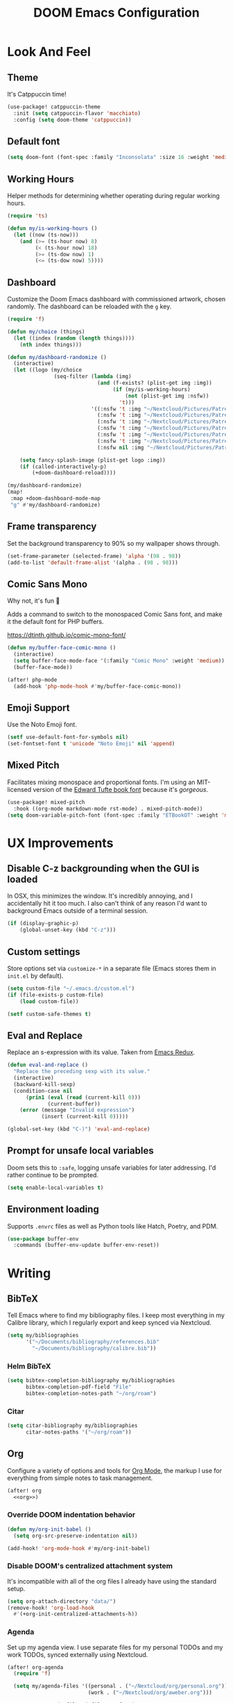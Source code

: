 #+TITLE: DOOM Emacs Configuration
#+STARTUP: indent overview
#+PROPERTY: header-args :tangle config.el

* Look And Feel
** Theme
It's Catppuccin time!
#+begin_src emacs-lisp
  (use-package! catppuccin-theme
    :init (setq catppuccin-flavor 'macchiato)
    :config (setq doom-theme 'catppuccin))
#+end_src
** Default font
#+begin_src emacs-lisp
  (setq doom-font (font-spec :family "Inconsolata" :size 16 :weight 'medium))
#+end_src
** Working Hours
Helper methods for determining whether operating during regular working hours.
#+begin_src emacs-lisp
  (require 'ts)

  (defun my/is-working-hours ()
    (let ((now (ts-now)))
      (and (>= (ts-hour now) 8)
           (< (ts-hour now) 18)
           (>= (ts-dow now) 1)
           (<= (ts-dow now) 5))))
#+end_src
** Dashboard
Customize the Doom Emacs dashboard with commissioned artwork, chosen randomly.
The dashboard can be reloaded with the =g= key.

#+begin_src emacs-lisp
  (require 'f)

  (defun my/choice (things)
    (let ((index (random (length things))))
      (nth index things)))

  (defun my/dashboard-randomize ()
    (interactive)
    (let ((logo (my/choice
                 (seq-filter (lambda (img)
                               (and (f-exists? (plist-get img :img))
                                    (if (my/is-working-hours)
                                        (not (plist-get img :nsfw))
                                      't)))
                             '((:nsfw 't :img "~/Nextcloud/Pictures/Patreon/Jon Bliss/phoenix-and-catgirl-500.png")
                               (:nsfw 't :img "~/Nextcloud/Pictures/Patreon/Jon Bliss/Bassist-final-transparent-500.png")
                               (:nsfw 't :img "~/Nextcloud/Pictures/Patreon/Jon Bliss/catgirl-final-transparent-500.png")
                               (:nsfw 't :img "~/Nextcloud/Pictures/Patreon/Jon Bliss/lapiz-final-transparent-500.png")
                               (:nsfw 't :img "~/Nextcloud/Pictures/Patreon/Jon Bliss/Poledancer-final-transparent-500.png")
                               (:nsfw 't :img "~/Nextcloud/Pictures/Patreon/Jon Bliss/Hacker-final-transparent-500.png")
                               (:nsfw nil :img "~/Nextcloud/Pictures/Patreon/Bee/IMG_3666_transparent_500.png"))))))

      (setq fancy-splash-image (plist-get logo :img))
      (if (called-interactively-p)
          (+doom-dashboard-reload))))

  (my/dashboard-randomize)
  (map!
   :map +doom-dashboard-mode-map
   "g" #'my/dashboard-randomize)
#+end_src
** Frame transparency
Set the background transparency to 90% so my wallpaper shows through.

#+begin_src emacs-lisp
  (set-frame-parameter (selected-frame) 'alpha '(98 . 98))
  (add-to-list 'default-frame-alist '(alpha . (98 . 98)))
#+end_src
** Comic Sans Mono
Why not, it's fun 🤣

Adds a command to switch to the monospaced Comic Sans font, and make it the
default font for PHP buffers.

https://dtinth.github.io/comic-mono-font/

#+begin_src emacs-lisp
  (defun my/buffer-face-comic-mono ()
    (interactive)
    (setq buffer-face-mode-face '(:family "Comic Mono" :weight 'medium))
    (buffer-face-mode))

  (after! php-mode
    (add-hook 'php-mode-hook #'my/buffer-face-comic-mono))
#+end_src
** Emoji Support
Use the Noto Emoji font.
#+begin_src emacs-lisp
  (setf use-default-font-for-symbols nil)
  (set-fontset-font t 'unicode "Noto Emoji" nil 'append)
#+end_src
** Mixed Pitch
Facilitates mixing monospace and proportional fonts. I'm using an MIT-licensed
version of the [[https://github.com/edwardtufte/et-book][Edward Tufte book font]] because it's /gorgeous/.
#+begin_src emacs-lisp
  (use-package! mixed-pitch
    :hook ((org-mode markdown-mode rst-mode) . mixed-pitch-mode))
  (setq doom-variable-pitch-font (font-spec :family "ETBookOT" :weight 'medium))
#+end_src
* UX Improvements
** Disable C-z backgrounding when the GUI is loaded

In OSX, this minimizes the window. It's incredibly annoying, and I accidentally
hit it too much. I also can't think of any reason I'd want to background Emacs
outside of a terminal session.

#+begin_src emacs-lisp
  (if (display-graphic-p)
      (global-unset-key (kbd "C-z")))
#+end_src
** Custom settings
Store options set via =customize-*= in a separate file (Emacs stores
them in =init.el= by default).

#+BEGIN_SRC emacs-lisp
  (setq custom-file "~/.emacs.d/custom.el")
  (if (file-exists-p custom-file)
      (load custom-file))

  (setf custom-safe-themes t)
#+END_SRC
** Eval and Replace
Replace an s-expression with its value. Taken from [[http://emacsredux.com/blog/2013/06/21/eval-and-replace/][Emacs Redux]].

#+begin_src emacs-lisp
  (defun eval-and-replace ()
    "Replace the preceding sexp with its value."
    (interactive)
    (backward-kill-sexp)
    (condition-case nil
        (prin1 (eval (read (current-kill 0)))
               (current-buffer))
      (error (message "Invalid expression")
             (insert (current-kill 0)))))

  (global-set-key (kbd "C-)") 'eval-and-replace)
#+end_src
** Prompt for unsafe local variables
Doom sets this to =:safe=, logging unsafe variables for later addressing. I'd
rather continue to be prompted.

#+begin_src emacs-lisp
  (setq enable-local-variables t)
#+end_src
** Environment loading
Supports ~.envrc~ files as well as Python tools like Hatch, Poetry, and PDM.

#+begin_src emacs-lisp
  (use-package buffer-env
    :commands (buffer-env-update buffer-env-reset))
#+end_src
* Writing

** BibTeX
Tell Emacs where to find my bibliography files. I keep most everything in my
Calibre library, which I regularly export and keep synced via Nextcloud.

#+begin_src emacs-lisp
  (setq my/bibliographies
        '("~/Documents/bibliography/references.bib"
          "~/Documents/bibliography/calibre.bib"))
#+end_src
*** Helm BibTeX
#+begin_src emacs-lisp
  (setq bibtex-completion-bibliography my/bibliographies
        bibtex-completion-pdf-field "File"
        bibtex-completion-notes-path "~/org/roam")
#+end_src
*** Citar
#+begin_src emacs-lisp
  (setq citar-bibliography my/bibliographies
        citar-notes-paths '("~/org/roam"))
#+end_src
** Org
:PROPERTIES:
:header-args: :tangle no :noweb-ref org
:END:

Configure a variety of options and tools for [[https://orgmode.org][Org Mode]], the markup I use for
everything from simple notes to task management.

#+begin_src emacs-lisp :noweb yes :tangle "config.el" :noweb-ref org-all
  (after! org
    <<org>>)
#+end_src

*** Override DOOM indentation behavior
#+begin_src emacs-lisp
  (defun my/org-init-babel ()
    (setq org-src-preserve-indentation nil))

  (add-hook! 'org-mode-hook #'my/org-init-babel)
#+end_src
*** Disable DOOM's centralized attachment system
It's incompatible with all of the org files I already have using the standard
setup.
#+begin_src emacs-lisp
  (setq org-attach-directory "data/")
  (remove-hook! 'org-load-hook
    #'(+org-init-centralized-attachments-h))
#+end_src
*** Agenda
Set up my agenda view. I use separate files for my personal TODOs and my work
TODOs, synced externally using Nextcloud.

#+begin_src emacs-lisp
  (after! org-agenda
    (require 'f)

    (setq my/agenda-files '((personal . ("~/Nextcloud/org/personal.org"))
                            (work . ("~/Nextcloud/org/aweber.org")))

          org-agenda-files (-filter #'f-exists?
                                    (-concat
                                     (if (string-equal (system-name) "s1326.ofc.lair")
                                         (cdr (assoc 'work my/agenda-files))
                                       (cdr (assoc 'personal my/agenda-files))))))

    (setq org-stuck-projects
          '("+LEVEL=1/-DONE" ("TODO" "NEXT" "NEXTACTION") nil ""))

    ;; https://www.tompurl.com/2015-12-29-emacs-eisenhower-matrix.html
    (setq org-tag-alist '(("important" . ?i)
                          ("urgent" . ?u)))

    (setq org-agenda-custom-commands
          '(("n" "Agenda and all TODOs"
             ((agenda "" ((org-agenda-span 'week)))
              (tags-todo "DEADLINE<=\"<+7d>\""
                         ((org-agenda-overriding-header "Due soon")))
              (todo ""
                    ((org-agenda-overriding-header "Unscheduled")
                     (org-agenda-skip-function '(org-agenda-skip-entry-if 'scheduled 'deadline)))))

             ((org-agenda-start-with-log-mode t)
              (org-agenda-start-day nil)
              (org-agenda-span 'day)
              (org-agenda-log-mode-items '(clock state closed)))
             ("~/Public/org/agenda.html"
              "~/Public/org/agenda.ics"))
            ("l" "Log"
             agenda ""
             ((org-agenda-span 'fortnight)
              (org-agenda-start-day "-1w")
              (org-agenda-start-with-log-mode t)
              (org-agenda-log-mode-items '(clock state closed))
              (org-agenda-include-deadlines nil)
              (org-agenda-skip-scheduled-delay-if-deadline t))
             ("~/Public/org/agenda-log.html"))
            ("e" "Eisenhower Matrix"
             ((tags-todo "+important+urgent"
                         ((org-agenda-overriding-header "Do")))
              (tags-todo "+important-urgent"
                         ((org-agenda-overriding-header "Decide")))
              (tags-todo "-important+urgent"
                         ((org-agenda-overriding-header "Delegate")))
              (tags-todo "-important-urgent"
                         ((org-agenda-overriding-header "Delete"))))
             ((org-agenda-start-with-log-mode t)
              (org-agenda-span 'day)
              (org-agenda-log-mode-items '(clock state closed))))))

    (defun my/org-agenda-timeline ()
      (interactive)
      (let ((org-agenda-files (list (buffer-file-name))))
        (org-agenda)))

    (setq org-agenda-start-on-weekday nil)
    (setq org-agenda-span 'fortnight)
    (setq org-agenda-todo-ignore-scheduled 'future)
    (setq org-agenda-tags-todo-honor-ignore-options t)
    (setq org-agenda-skip-deadline-prewarning-if-scheduled t)
    (add-hook 'org-agenda-finalize-hook (lambda () (hl-line-mode)))

    (setq
     org-icalendar-use-scheduled '(todo-start event-if-todo)
     org-icalendar-combined-agenda-file (expand-file-name "~/Documents/org.ics")))
#+end_src
*** LaTeX Export
**** Shell escaping
Add =-shell-escape= to the latex compilation. Needed for the svg package.
#+begin_src emacs-lisp
  (setq org-latex-pdf-process
        '("%latex -shell-escape -interaction nonstopmode -output-directory %o %f"
          "%latex -shell-escape -interaction nonstopmode -output-directory %o %f"
          "%latex -shell-escape -interaction nonstopmode -output-directory %o %f"))
#+end_src
**** Document Classes
Tell Emacs about all of the LaTeX classes I use to export documents.

#+BEGIN_SRC emacs-lisp
  (use-package! ox-latex
    :config
    (seq-map (apply-partially #'add-to-list 'org-latex-classes)
           '(("koma-letter"
              "\\documentclass{scrlttr2}"
              ("\\section{%s}" . "\\section*{%s}")
              ("\\subsection{%s}" . "\\subsection*{%s}")
              ("\\subsubsection{%s}" . "\\subsubsection*{%s}")
              ("\\paragraph{%s}" . "\\paragraph*{%s}")
              ("\\subparagraph{%s}" . "\\subparagraph*{%s}"))
             ("koma-article"
              "\\documentclass{scrartcl}"
              ("\\section{%s}" . "\\section*{%s}")
              ("\\subsection{%s}" . "\\subsection*{%s}")
              ("\\subsubsection{%s}" . "\\subsubsection*{%s}")
              ("\\paragraph{%s}" . "\\paragraph*{%s}")
              ("\\subparagraph{%s}" . "\\subparagraph*{%s}"))
             ("koma-book"
              "\\documentclass{scrbook}"
              ("\\section{%s}" . "\\section*{%s}")
              ("\\subsection{%s}" . "\\subsection*{%s}")
              ("\\subsubsection{%s}" . "\\subsubsection*{%s}")
              ("\\paragraph{%s}" . "\\paragraph*{%s}")
              ("\\subparagraph{%s}" . "\\subparagraph*{%s}"))
             ("koma-book-chapters"
              "\\documentclass{scrbook}"
              ("\\chapter{%s}" . "\\chapter*{%s}")
              ("\\section{%s}" . "\\section*{%s}")
              ("\\subsection{%s}" . "\\subsection*{%s}")
              ("\\subsubsection{%s}" . "\\subsubsection*{%s}")
              ("\\paragraph{%s}" . "\\paragraph*{%s}")
              ("\\subparagraph{%s}" . "\\subparagraph*{%s}"))
             ("koma-report"
              "\\documentclass{scrreprt}"
              ("\\chapter{%s}" . "\\chapter*{%s}")
              ("\\section{%s}" . "\\section*{%s}")
              ("\\subsection{%s}" . "\\subsection*{%s}")
              ("\\subsubsection{%s}" . "\\subsubsection*{%s}")
              ("\\paragraph{%s}" . "\\paragraph*{%s}")
              ("\\subparagraph{%s}" . "\\subparagraph*{%s}"))
             ("memoir"
              "\\documentclass{memoir}"
              ("\\section{%s}" . "\\section*{%s}")
              ("\\subsection{%s}" . "\\subsection*{%s}")
              ("\\subsubsection{%s}" . "\\subsubsection*{%s}")
              ("\\paragraph{%s}" . "\\paragraph*{%s}")
              ("\\subparagraph{%s}" . "\\subparagraph*{%s}"))
             ("hitec"
              "\\documentclass{hitec}"
              ("\\section{%s}" . "\\section*{%s}")
              ("\\subsection{%s}" . "\\subsection*{%s}")
              ("\\subsubsection{%s}" . "\\subsubsection*{%s}")
              ("\\paragraph{%s}" . "\\paragraph*{%s}")
              ("\\subparagraph{%s}" . "\\subparagraph*{%s}"))
             ("paper"
              "\\documentclass{paper}"
              ("\\section{%s}" . "\\section*{%s}")
              ("\\subsection{%s}" . "\\subsection*{%s}")
              ("\\subsubsection{%s}" . "\\subsubsection*{%s}")
              ("\\paragraph{%s}" . "\\paragraph*{%s}")
              ("\\subparagraph{%s}" . "\\subparagraph*{%s}"))
             ("letter"
              "\\documentclass{letter}"
              ("\\section{%s}" . "\\section*{%s}")
              ("\\subsection{%s}" . "\\subsection*{%s}")
              ("\\subsubsection{%s}" . "\\subsubsection*{%s}")
              ("\\paragraph{%s}" . "\\paragraph*{%s}")
              ("\\subparagraph{%s}" . "\\subparagraph*{%s}"))
             ("tufte-handout"
              "\\documentclass{tufte-handout}"
              ("\\section{%s}" . "\\section*{%s}")
              ("\\subsection{%s}" . "\\subsection*{%s}")
              ("\\subsubsection{%s}" . "\\subsubsection*{%s}")
              ("\\paragraph{%s}" . "\\paragraph*{%s}")
              ("\\subparagraph{%s}" . "\\subparagraph*{%s}"))
             ("tufte-book"
              "\\documentclass{tufte-book}"
              ("\\section{%s}" . "\\section*{%s}")
              ("\\subsection{%s}" . "\\subsection*{%s}")
              ("\\subsubsection{%s}" . "\\subsubsection*{%s}")
              ("\\paragraph{%s}" . "\\paragraph*{%s}")
              ("\\subparagraph{%s}" . "\\subparagraph*{%s}"))
             ("tufte-book-chapters"
              "\\documentclass{tufte-book}"
              ("\\chapter{%s}" . "\\chapter*{%s}")
              ("\\section{%s}" . "\\section*{%s}")
              ("\\subsection{%s}" . "\\subsection*{%s}")
              ("\\subsubsection{%s}" . "\\subsubsection*{%s}")
              ("\\paragraph{%s}" . "\\paragraph*{%s}")
              ("\\subparagraph{%s}" . "\\subparagraph*{%s}"))
             ("labbook"
              "\\documentclass{labbook}"
              ("\\chapter{%s}" . "\\chapter*{%s}")
              ("\\section{%s}" . "\\section*{%s}")
              ("\\subsection{%s}" . "\\labday{%s}")
              ("\\subsubsection{%s}" . "\\experiment{%s}")
              ("\\paragraph{%s}" . "\\paragraph*{%s}")
              ("\\subparagraph{%s}" . "\\subparagraph*{%s}"))
             ("thermal-paper"
              "\\documentclass{paper}
  \\usepackage[paperwidth=52mm]{geometry}"
              ("\\section{%s}" . "\\section*{%s}")
              ("\\subsection{%s}" . "\\subsection*{%s}")
              ("\\subsubsection{%s}" . "\\subsubsection*{%s}")
              ("\\paragraph{%s}" . "\\paragraph*{%s}")
              ("\\subparagraph{%s}" . "\\subparagraph*{%s}")))))
#+END_SRC
**** DnD
This adds an additional LaTeX export option that outputs documents resembling a
Dungeons and Dragons manual.

#+begin_src emacs-lisp
  (use-package! ox-dnd
    :after ox)
#+end_src
*** Capture templates
Set up my capture templates for making new notes and journal entries.

#+begin_src emacs-lisp
  (setq org-capture-templates
        `(
          ;; Personal
          ("j" "Journal Entry" plain
           (file+datetree "~/org/journal.org")
           "%U\n\n%?" :empty-lines-before 1)
          ("t" "TODO" entry
           (file+headline "~/Nextcloud/org/personal.org" "Unsorted")
           "* TODO %^{Description}\n%?")
          ("n" "Note" entry
           (file+headline "~/Nextcloud/org/personal.org" "Notes")
           "* %^{Description}\n%U\n\n%?")
          ("c" "Cookbook Recipe" entry
           (file "~/org/cookbook/index.org")
           "%(org-chef-get-recipe-from-url)"
           :empty-lines 1)
          ;; Org-Protocol
          ("b" "Bookmark" entry
           (file+headline "~/org/bookmarks.org" "Unsorted")
           "* %^{Title}\n\n Source: %u, %c\n\n %i")
          ("p" "Webpage" entry
           (file "~/org/articles.org")
           "* %a\n\n%U %?\n\n%:initial")

          ;; Email
          ;; https://martinralbrecht.wordpress.com/2016/05/30/handling-email-with-emacs/
          ("r" "respond to email (mu4e)"
           entry (file+headline "~/org/todo.org" "Email")
           "* REPLY to [[mailto:%:fromaddress][%:fromname]] on %a\nDEADLINE: %(org-insert-time-stamp (org-read-date nil t \"+1d\"))\n%U\n\n"
           :immediate-finish t
           :prepend t)

          ;; Work
          ("w" "Work")
          ("wt" "Work TODO" entry
           (file+headline "~/Nextcloud/org/aweber.org" "Unsorted")
           "* TODO %^{Description}\n%?")
          ("wl" "Log Work Task" entry
           (file+datetree "~/org-aweber/worklog.org")
           "* %^{Description}  %^g\nAdded: %U\n\n%?"
           :clock-in t
           :clock-keep t)
          ("wL" "Log Work Task (no clock)" entry
           (file+datetree "~/org-aweber/worklog.org")
           "* %^{Description}  %^g\nAdded: %U\n\n%?")
          ("wj" "Log work on JIRA issue" entry
           (file+datetree "~/org-aweber/worklog.org")
           ,(concat
             "* %?\n"
             ":PROPERTIES:\n"
             ":JIRA_ID: %^{JIRA_ID}\n"
             ":END:\n"
             "Added: %U\n\n"
             "[[jira:%\\1][%\\1]]")
           :clock-in t
           :clock-keep t)
          ("wr" "respond to email (mu4e)"
           entry (file+headline "~/Nextcloud/org/aweber.org" "Unsorted")
           "* REPLY to [[mailto:%:fromaddress][%:fromname]] on %a\nDEADLINE: %(org-insert-time-stamp (org-read-date nil t \"+1d\"))\n%U\n\n"
           :immediate-finish t
           :prepend t)))
#+end_src
*** Custom ID generation
Because I'm all kinds of crazy, I like the custom IDs of my work log entries to
be based on their headings.

#+begin_src emacs-lisp
  (use-package! org-id
    :after org
    :config

    ;; https://writequit.org/articles/emacs-org-mode-generate-ids.html#automating-id-creation
    (defun eos/org-custom-id-get (&optional pom create prefix)
      "Get the CUSTOM_ID property of the entry at point-or-marker POM.
     If POM is nil, refer to the entry at point. If the entry does
     not have an CUSTOM_ID, the function returns nil. However, when
     CREATE is non nil, create a CUSTOM_ID if none is present
     already. PREFIX will be passed through to `org-id-new'. In any
     case, the CUSTOM_ID of the entry is returned."
      (interactive)
      (org-with-point-at pom
        (let ((id (org-entry-get nil "CUSTOM_ID")))
          (cond
           ((and id (stringp id) (string-match "\\S-" id))
            id)
           (create
            (setq id (org-id-new (concat prefix "h")))
            (org-entry-put pom "CUSTOM_ID" id)
            (org-id-add-location id (buffer-file-name (buffer-base-buffer)))
            id)))))

    (defun eos/org-add-ids-to-headlines-in-file ()
      "Add CUSTOM_ID properties to all headlines in the current
     file which do not already have one. Only adds ids if the
     `auto-id' option is set to `t' in the file somewhere. ie,
     ,#+OPTIONS: auto-id:t"
      (interactive)
      (save-excursion
        (widen)
        (goto-char (point-min))
        (when (re-search-forward "^#\\+OPTIONS:.*auto-id:t" (point-max) t)
          (org-map-entries (lambda () (eos/org-id-get (point) 'create)))))
      (save-excursion
        (widen)
        (goto-char (point-min))
        (when (re-search-forward "^#\\+OPTIONS:.*auto-id:worklog" (point-max) t)
          (let ((my/org-worklog-id-depth 2))
            (org-map-entries (lambda () (my/org-worklog-id-get (point) 'create))))))
      (save-excursion
        (widen)
        (goto-char (point-min))
        (when (re-search-forward "^#\\+OPTIONS:.*auto-id:readable" (point-max) t)
          (let ((my/org-worklog-id-depth 0))
            (org-map-entries (lambda () (my/org-worklog-id-get (point) 'create)))))))

    ;; automatically add ids to saved org-mode headlines
    (add-hook 'org-mode-hook
              (lambda ()
                (add-hook 'before-save-hook
                          (lambda ()
                            (when (and (eq major-mode 'org-mode)
                                       (eq buffer-read-only nil))
                              (eos/org-add-ids-to-headlines-in-file))))))

    (defun my/org-remove-all-ids ()
      (interactive)
      (save-excursion
        (widen)
        (goto-char (point-min))
        (org-map-entries (lambda () (org-entry-delete (point) "CUSTOM_ID")))))

    (defvar my/org-worklog-id-depth 2)
    (defun my/org-worklog-id-new (&optional prefix)
      (let ((path (or (-drop my/org-worklog-id-depth (org-get-outline-path t))
                      (last (org-get-outline-path t)))))
        (mapconcat
         (lambda (s)
           (->> s
                (s-downcase)
                (s-replace-regexp "[^[:alnum:]]+" "-")))
         path
         "-")))

    (defun my/org-worklog-id-get (&optional pom create prefix)
      (interactive)
      (org-with-point-at pom
        (let ((id (org-entry-get nil "CUSTOM_ID")))
          (cond
           ((and id (stringp id) (string-match "\\S-" id))
            id)
           (create
            (setq id (my/org-worklog-id-new prefix))
            (org-entry-put pom "CUSTOM_ID" id)
            id))))))

#+end_src
*** Publish projects
Tell Emacs how to build the document collections I export to HTML.

#+begin_src emacs-lisp
  (require 'org-attach)

  (setq org-html-mathjax-options
        '((path "https://cdnjs.cloudflare.com/ajax/libs/mathjax/2.7.2/MathJax.js?config=TeX-AMS-MML_HTMLorMML")))

  (setq org-re-reveal-root "https://cdn.jsdelivr.net/reveal.js/3.0.0/")

  (defun my/org-work-publish-to-html (plist filename pub-dir)
    (message "Publishing %s" filename)
    (cond ((string-match-p "slides.org$" filename)
           (org-re-reveal-publish-to-reveal plist filename pub-dir))
          (t (let ((org-html-head
                    (concat
                        ;; Tufte
                        ;; "<link rel=\"stylesheet\" href=\"" my/org-base-url "styles/tufte-css/tufte.css\"/>"
                        ;; "<link rel=\"stylesheet\" href=\"" my/org-base-url "styles/tufte-css/latex.css\"/>"

                        ;; Org-Spec
                        ;; "<link href=\"https://fonts.googleapis.com/css?family=Roboto+Slab:400,700|Inconsolata:400,700\" rel=\"stylesheet\" type=\"text/css\" />"
                        ;; "<link rel=\"stylesheet\" href=\"" my/org-base-url "styles/org-spec/style.css\"/>"

                        ;; "<link rel=\"stylesheet\" type=\"text/css\" href=\"" my/org-base-url "css/info.css\" />"

                        ;; ReadTheOrg
                        "<link rel=\"stylesheet\" type=\"text/css\" href=\"" my/org-base-url "styles/readtheorg/css/htmlize.css\"/>"
                        "<link rel=\"stylesheet\" type=\"text/css\" href=\"" my/org-base-url "styles/readtheorg/css/readtheorg.css\"/>"
                        "<link rel=\"stylesheet\" type=\"text/css\" href=\"" my/org-base-url "css/info.css\" />"
                        "<script src=\"https://ajax.googleapis.com/ajax/libs/jquery/2.1.3/jquery.min.js\"></script>"
                        "<script src=\"https://maxcdn.bootstrapcdn.com/bootstrap/3.3.4/js/bootstrap.min.js\"></script>"
                        "<script type=\"text/javascript\" src=\"" my/org-base-url "styles/lib/js/jquery.stickytableheaders.min.js\"></script>"
                        "<script type=\"text/javascript\" src=\"" my/org-base-url "styles/readtheorg/js/readtheorg.js\"></script>"

                        ;; Bigblow
                        ;; "<link rel=\"stylesheet\" type=\"text/css\" href=\"" my/org-base-url "styles/bigblow/css/htmlize.css\"/>"
                        ;; "<link rel=\"stylesheet\" type=\"text/css\" href=\"" my/org-base-url "styles/bigblow/css/bigblow.css\"/>"
                        ;; "<link rel=\"stylesheet\" type=\"text/css\" href=\"" my/org-base-url "styles/bigblow/css/hideshow.css\"/>"
                        ;; "<script type=\"text/javascript\" src=\"" my/org-base-url "styles/bigblow/js/jquery-1.11.0.min.js\"></script>"
                        ;; "<script type=\"text/javascript\" src=\"" my/org-base-url "styles/bigblow/js/jquery-ui-1.10.2.min.js\"></script>"
                        ;; "<script type=\"text/javascript\" src=\"" my/org-base-url "styles/bigblow/js/jquery.localscroll-min.js\"></script>"
                        ;; "<script type=\"text/javascript\" src=\"" my/org-base-url "styles/bigblow/js/jquery.scrollTo-1.4.3.1-min.js\"></script>"
                        ;; "<script type=\"text/javascript\" src=\"" my/org-base-url "styles/bigblow/js/jquery.zclip.min.js\"></script>"
                        ;; "<script type=\"text/javascript\" src=\"" my/org-base-url "styles/bigblow/js/bigblow.js\"></script>"
                        ;; "<script type=\"text/javascript\" src=\"" my/org-base-url "styles/bigblow/js/hideshow.js\"></script>"
                        ;; "<script type=\"text/javascript\" src=\"" my/org-base-url "styles/lib/js/jquery.stickytableheaders.min.js\"></script>"
                        )))
               (save-excursion
                 (save-restriction
                   (org-html-publish-to-html plist filename pub-dir)))))))

  ;; (setq my/org-base-url (concat "/~" (getenv "USER") "/org/"))
  (setq my/org-base-url "/")
  (setq my/org-base-url "https://correlr.gitlab.aweber.io/org/")

  (setq org-publish-project-alist
        `(
          ;; ("work-common"
          ;;  :base-directory "~/org/common"
          ;;  :publishing-directory "~/Public/org"
          ;;  :base-extension "css\\|gif\\|jpe?g\\|png\\|svg"
          ;;  :recursive t
          ;;  :publishing-function org-publish-attachment)
          ("work-themes"
           :base-directory "~/.emacs.local.d/org-html-themes/styles"
           :publishing-directory "~/Public/org/styles"
           :base-extension "js\\|css\\|gif\\|jpe?g\\|png\\|svg\\|ogv"
           :recursive t
           :publishing-function org-publish-attachment)
          ("work-roam-html"
           :base-directory "~/roam/aweber"
           :base-extension "org"
           :publishing-directory "~/Public/roam-aweber"
           :recursive t
           :with-toc nil
           :section-numbers nil
           :auto-sitemap nil
           :sitemap-title "Correl Roush's Org Roam Notes"
           :publishing-function org-html-publish-to-html
           :html-head "<link rel=\"stylesheet\" href=\"https://gongzhitaao.org/orgcss/org.css\"/>")
          ("work-roam-assets"
           :base-directory "~/roam/aweber"
           :base-extension "css\\|gif\\|jpe?g\\|png\\|svg\\|pdf\\|ogv\\|py\\|html\\|js\\|json\\|ya?ml"
           :publishing-directory "~/Public/roam-aweber"
           :publishing-function org-publish-attachment
           :display-custom-times t
           :recursive t)
          ("work-roam" :components ("work-roam-html" "work-roam-assets" "work-themes"))

          ("cookbook-html"
           :base-directory "~/org/cookbook"
           :base-extension "org"
           :publishing-directory "~/Public/cookbook"
           :recursive t
           :with-toc nil
           :section-numbers nil
           :auto-sitemap nil
           :publishing-function org-html-publish-to-html
           :html-head "<link rel=\"stylesheet\" href=\"https://gongzhitaao.org/orgcss/org.css\"/>")

          ("cookbook-assets"
           :base-directory "~/org/cookbook"
           :base-extension "css\\|js\\|json\\|gif\\|jpe?g\\|png\\|svg\\|pdf"
           :publishing-directory "~/Public/cookbook"
           :publishing-function org-publish-attachment
           :recursive t)
          ("cookbook" :components ("cookbook-html" "cookbook-assets"))

          ("dotfiles-common"
           :base-directory "~/dotfiles"
           :publishing-directory "~/Public/dotfiles"
           :base-extension "css\\|gif\\|jpe?g\\|png\\|svg"
           :recursive t
           :publishing-function org-publish-attachment)
          ("dotfiles-html"
           :base-directory "~/dotfiles"
           :base-extension "org"
           :publishing-directory "~/Public/dotfiles"
           :publishing-function (org-html-publish-to-html
                                 org-babel-tangle-publish)
           :htmlized-source t
           :html-head "<link rel=\"stylesheet\" type=\"text/css\" href=\"http://thomasf.github.io/solarized-css/solarized-dark.min.css\" />"
           :html-head-extra "<link rel=\"stylesheet\" type=\"text/css\" href=\"/~croush/org/css/org.css\" />"
           :html-link-home "/~croush/dotfiles/"
           :html-doctype "html5"
           :html-html5-fancy t
           :with-sub-superscript nil
           :infojs-opt "path:http://thomasf.github.io/solarized-css/org-info.min.js view:showall"
           :auto-sitemap t
           :sitemap-filename "index.org"
           :sitemap-title "Correl Roush's Dotfiles"
           :sitemap-sort-folders last
           :recursive t)
          ("dotfiles-assets"
           :base-directory "~/dotfiles"
           :base-extension "css\\|gif\\|jpe?g\\|png\\|svg"
           :publishing-directory "~/Public/dotfiles"
           :publishing-function org-publish-attachment
           :recursive t)
          ("dotfiles" :components ("dotfiles-common" "dotfiles-html" "dotfiles-assets"))

          ("personal-themes"
           :base-directory "~/.emacs.local.d/org-html-themes/styles"
           :publishing-directory "~/Public/personal/styles"
           :base-extension "js\\|css\\|gif\\|jpe?g\\|png\\|svg"
           :recursive t
           :publishing-function org-publish-attachment)
          ("personal-html"
           :base-directory "~/org"
           :base-extension "org"
           :publishing-directory "~/Public/personal"
           :recursive t
           :with-toc t
           :auto-sitemap t
           :sitemap-title "Correl Roush's Org Files"
           :sitemap-filename "index.org"
           :publishing-function org-html-publish-to-tufte-html
           :html-head ,(concat
                        ;; Tufte
                        "<link rel=\"stylesheet\" href=\"" my/org-base-url "styles/tufte-css/tufte.css\"/>"
                        "<link rel=\"stylesheet\" href=\"" my/org-base-url "styles/tufte-css/latex.css\"/>"))
          ;; Org-Spec
          ;; "<link href=\"http://fonts.googleapis.com/css?family=Roboto+Slab:400,700|Inconsolata:400,700\" rel=\"stylesheet\" type=\"text/css\" />"
          ;; "<link href=\"http://demo.thi.ng/org-spec/css/style.css\" rel=\"stylesheet\" type=\"text/css\" />"

          ("personal-files"
           :base-directory "~/org"
           :base-extension "css\\|gif\\|jpe?g\\|png\\|svg"
           :publishing-directory "~/Public/personal"
           :recursive t
           :publishing-function org-publish-attachment)
          ("personal-assets"
           :base-directory "~/org"
           :base-extension "css\\|gif\\|jpe?g\\|png\\|svg\\|pdf"
           :publishing-directory "~/Public/personal"
           :publishing-function org-publish-attachment
           :recursive t)
          ("personal" :components ("personal-themes" "personal-html" "personal-files" "personal-assets"))

          ("journal"
           :base-directory "~/org"
           :exclude ".*"
           :include ("journal.org")
           :publishing-directory "~/journal"
           :publishing-function (org-html-publish-to-html
                                 org-latex-export-to-pdf))

          ("roam-html"
           :base-directory "~/roam/personal"
           :base-extension "org"
           :publishing-directory "~/Public/roam"
           :recursive t
           :with-toc nil
           :section-numbers nil
           :auto-sitemap nil
           :publishing-function org-html-publish-to-html
           :html-head "<link rel=\"stylesheet\" href=\"https://gongzhitaao.org/orgcss/org.css\"/>")

          ("roam-assets"
           :base-directory "~/roam/personal"
           :base-extension "css\\|js\\|json\\|gif\\|jpe?g\\|png\\|svg\\|pdf"
           :publishing-directory "~/Public/roam"
           :publishing-function org-publish-attachment
           :recursive t)
          ("roam" :components ("roam-html" "roam-assets"))

          ("sicp-html"
           :base-directory "~/code/sicp"
           :base-extension "org"
           :publishing-directory "~/Public/sicp"
           :publishing-function (org-html-publish-to-html
                                 org-org-publish-to-org
                                 org-babel-tangle-publish)
           :htmlized-source t
           :html-head "<link rel=\"stylesheet\" type=\"text/css\" href=\"http://thomasf.github.io/solarized-css/solarized-light.min.css\" />"
           :html-link-home "/"
           :html-doctype "html5"
           :html-html5-fancy t
           :with-sub-superscript nil
           :auto-sitemap t
           :sitemap-filename "index.org"
           :sitemap-title "SICP Exercises and Notes"
           :sitemap-sort-folders last
           :recursive t)
          ("sicp-assets"
           :base-directory "~/code/sicp"
           :base-extension "css\\|gif\\|jpe?g\\|png\\|svg\\|scheme\\|pl"
           :publishing-directory "~/Public/sicp"
           :publishing-function org-publish-attachment
           :recursive t)
          ("sicp" :components ("sicp-html" "sicp-assets"))))



  ;; Don't prompt for babel evaluation, ever.
  (setq org-confirm-babel-evaluate nil)

  (require 'ox-confluence)
  (defun my/org-publish ()
    (interactive)
    (org-publish "work")
    (let ((org-link-abbrev-alist (seq-concatenate 'list org-link-abbrev-alist
                                                  '(("jira" . "https://jira.aweber.io/browse/")
                                                    ("gitlab" . "https://gitlab.aweber.io/")))))
      (org-store-agenda-views))
    (shell-command "org-publish"))

  (bind-key "C-c o p" #'my/org-publish)
#+end_src
*** Enhanced Confluence export
Adds [[https://github.com/correl/ox-confluence-en][my own package]] that extends the built-in Confluence wiki markup exporter
with better formatting and macro support.

#+begin_src emacs-lisp
  (use-package! ox-confluence-en
    :after ox
    :commands ox-confluence-en-export-as-confluence)
#+end_src
*** Reload images on source execution
Force images to redisplay after executing a source code block, so I can
immediately see the result of regenerating graphs and diagrams.

#+begin_src emacs-lisp
  (defun my/redisplay-org-images ()
    (when org-inline-image-overlays
      (org-redisplay-inline-images)))

  (add-hook 'org-babel-after-execute-hook
            'my/redisplay-org-images)
#+end_src
*** Sticky headers
Keeps the current heading visible at the top of the Emacs window.

#+begin_src emacs-lisp
  (use-package! org-sticky-header
    :hook (org-mode . org-sticky-header-mode)
    :config (setq org-sticky-header-full-path 'full))
#+end_src
*** Library of Babel

Load shared code snippets to be used in org documents.

#+begin_src emacs-lisp
  (let ((org-dirs '("~/org" "~/org-aweber")))
    (seq-map #'org-babel-lob-ingest
             (seq-filter #'f-exists?
                         (seq-map (lambda (path) (f-join path "library-of-babel.org"))
                                  org-dirs))))
#+end_src
*** Nicer looking timestamps
#+begin_src emacs-lisp
  (setq org-time-stamp-custom-formats '("<%A, %B %d %Y>" . "<%A, %B %d %Y %H:%M>"))

  (defun org-export-filter-timestamp-remove-brackets (timestamp backend info)
    "removes relevant brackets from a timestamp"
    (cond
     ((org-export-derived-backend-p backend 'latex)
      (replace-regexp-in-string "[<>]\\|[][]" "" timestamp))
     ((org-export-derived-backend-p backend 'ascii)
      (replace-regexp-in-string "[<>]\\|[][]" "" timestamp))
     ((org-export-derived-backend-p backend 'html)
      (replace-regexp-in-string "&[lg]t;\\|[][]" "" timestamp))))

  (after! ox
    (add-to-list
     'org-export-filter-timestamp-functions
     'org-export-filter-timestamp-remove-brackets))
#+end_src
*** Tufte HTML
Gorgeous HTML exports.

#+begin_src emacs-lisp
  ;; (use-package! ox-tufte
  ;;   :after ox)
#+end_src
*** Journal
#+begin_src emacs-lisp
  (use-package org-journal
    :if (f-dir? "~/org-aweber")
    :custom
    (org-journal-date-prefix "#+title: ")
    (org-journal-file-format "%Y-%m-%d.org")
    (org-journal-dir "~/org-aweber")
    (org-journal-date-format "%A, %d %B %Y"))
#+end_src
*** Cookbook
#+begin_src emacs-lisp
  (use-package! org-chef
    :commands (org-chef-get-recipe-from-url))
#+end_src
*** Ref
Tools for linking and taking notes on books and papers.

#+begin_src emacs-lisp
  (use-package! org-ref
    :config
    (setq reftex-default-bibliography my/bibliographies)
    ;; see org-ref for use of these variables
    (setq org-ref-bibliography-notes "~/Documents/bibliography/notes.org"
          org-ref-default-bibliography my/bibliographies
          org-ref-pdf-directory "~/Documents/bibliography/bibtex-pdfs/"))
#+end_src
*** Roam
Powerful cross-linked note-taking.

https://orgroam.com

**** Capture templates
#+begin_src emacs-lisp
  (setq org-roam-capture-templates
        '(("d" "default" plain "%?" :target
           (file+head "%<%Y%m%d%H%M%S>-${slug}.org" "#+title: ${title}
  ")
           :unnarrowed t)))
#+end_src

**** Add backlinks to org-roam exports
#+begin_src emacs-lisp
  (use-package! org-roam-export-backlinks
    :commands org-roam-export-backlinks-preprocessor
    :init
    (add-to-list 'org-export-before-processing-hook
                 #'org-roam-export-backlinks-preprocessor))
#+end_src
**** Org Roam Bibtex
Make it easy to take notes on books and papers that I'm reading.

#+begin_src emacs-lisp
  (use-package! org-roam-bibtex
    :after org-roam
    :hook (org-roam . org-roam-bibtex-mode)
    :bind (:map org-mode-map
           (("C-c n r b" . orb-note-actions))))
#+end_src
**** Org Roam UI
Provides a fun way to browse through a collection of notes.

#+begin_src emacs-lisp
  (use-package! org-roam-ui
    :after org-roam
    :commands org-roam-ui-mode
    :config
    (setq org-roam-ui-sync-theme t
          org-roam-ui-follow t
          org-roam-ui-update-on-save t
          org-roam-ui-open-on-start t))
#+end_src
**** Use writeroom in org-roam buffers
Makes for a much nicer note-taking experience.

#+begin_src emacs-lisp
  (defun my/org-roam-writeroom ()
    ;; Use a buffer-local local variables hook to ensure the org-roam-directory is
    ;; set properly
    (add-hook 'hack-local-variables-hook
              (lambda ()
                (when (and org-roam-directory
                           (f-ancestor-of?
                            (expand-file-name org-roam-directory)
                            (or (buffer-file-name) default-directory)))
                  (writeroom-mode t)))
              nil t))

  (add-hook! 'org-mode-hook #'my/org-roam-writeroom)
#+end_src
**** Provide seamless switching between org-roam slipboxes
I keep multiple slipboxes under a common directory, some of which may or may not
be available on different machines (e.g. a work slipbox vs a personal one). This
gives me an interface for easily switching between them and resyncing their
databases. The databases are kept out of the slipbox directories themselves to
keep them tidy.

#+begin_src emacs-lisp
  (defvar my/org-roam-slipbox-directory (expand-file-name "~/roam"))

  (defun my/slipbox-directories ()
    (f-directories my/org-roam-slipbox-directory))

  (defun my/slipbox-names ()
    (-map #'f-filename (my/slipbox-directories)))

  (defun my/slipbox--directory (slipbox)
    (f-join my/org-roam-slipbox-directory slipbox))

  (defun my/slipbox--database (slipbox)
    (f-join my/org-roam-slipbox-directory (s-concat slipbox ".db")))

  (defmacro my/with-slipbox (slipbox &rest body)
    `(let ((org-roam-directory (my/slipbox--directory ,slipbox))
           (org-roam-db-location (my/slipbox--database ,slipbox)))
       ,@body))

  (defun my/org-roam-slipbox-node-find ()
    (interactive)
    (let ((slipbox (completing-read "Slipbox: " (my/slipbox-names))))
      (setq  org-roam-directory (my/slipbox--directory slipbox)
             org-roam-db-location (my/slipbox--database slipbox))
      (unless (f-exists? org-roam-db-location)
        (org-roam-db-sync))
      (org-roam-node-find)))

  (defun my/org-roam-slipbox-db-sync ()
    (interactive)
    (--each (my/slipbox-names)
      (my/with-slipbox it (org-roam-db-sync))))

  (defun my/slipbox-select (slipbox)
    (interactive
     (list (completing-read "Slipbox: " (my/slipbox-names))))
    (unless (member slipbox (my/slipbox-names))
      (error "Unknown slipbox %s" slipbox))
    (setq  org-roam-directory (my/slipbox--directory slipbox)
           org-roam-db-location (my/slipbox--database slipbox))
    (unless (f-exists? org-roam-db-location)
      (org-roam-db-sync))
    slipbox)

  (map! :leader
        (:prefix-map ("n" . "notes")
                     (:prefix ("r" . "roam")
                      :desc "Select slipbox" "c" #'my/slipbox-select)))

  (map! :leader
        (:prefix-map ("n" . "notes")
                     (:prefix ("r" . "roam")
                      :desc "Find file in slipbox" "F" #'my/org-roam-slipbox-node-find)))

  (map! :leader
        (:prefix-map ("n" . "notes")
                     (:prefix ("r" . "roam")
                      :desc "Synchronize all slipbox databases" "S" #'my/org-roam-slipbox-db-sync)))

  ;; Set a default org-roam directory from the available slipboxes
  (if-let (slipbox (-first-item (my/slipbox-names)))
      (my/slipbox-select slipbox))
#+end_src

*** Sidebar
Display a sidebar with file-local todos and scheduling.

#+begin_src emacs-lisp
  (use-package! org-sidebar
    :bind (:map org-mode-map
           (("C-c l v s" . org-sidebar-toggle)
            ("C-c l v S" . org-sidebar-tree-toggle)))
    :commands (org-sidebar
               org-sidebar-toggle
               org-sidebar-tree
               org-sidebar-tree-toggle))
#+end_src
*** Transclusion
Show linked org document sections inline.

#+begin_src emacs-lisp
  (use-package! org-transclusion
    :after org
    :init
    (map!
     :map global-map "<f12>" #'org-transclusion-add
     :leader
     :prefix "n"
     :desc "Org Transclusion Mode" "t" #'org-transclusion-mode))
#+end_src
*** Ditaa
Download and use a recent version of [[https://github.com/stathissideris/ditaa][ditaa]] for rendering ASCII diagrams.

#+begin_src emacs-lisp
  (after! ob-ditaa
    (let ((jar-url "https://github.com/stathissideris/ditaa/releases/download/v0.11.0/ditaa-0.11.0-standalone.jar")
          (jar-path (concat doom-etc-dir "ditaa.jar")))
      (unless (f-exists? jar-path)
        (url-copy-file jar-url jar-path))
      (setq org-ditaa-jar-path jar-path
            org-ditaa-eps-jar-path jar-path)))
#+end_src
*** DND
#+begin_src emacs-lisp
  (use-package! org-d20
    :after org)
#+end_src
** ReStructuredText
#+begin_src emacs-lisp
  (use-package! polymode
    :defer t)

  (use-package! poly-rst
    :mode ("\\.rst\\'" . poly-rst-mode))
#+end_src
** Unfill
Does the opposite of =fill (M-q)=, removing line breaks from a paragraph or
region.

#+begin_src emacs-lisp
  (use-package! unfill
    :commands (unfill-paragraph
               unfill-region)
    :bind ("M-Q" . unfill-paragraph))
#+end_src
* Reading
** Epub reader
A major mode for reading and navigating =.epub= files.

#+begin_src emacs-lisp
  (use-package! nov
    :mode ("\\.epub\\'" . nov-mode)
    :config
    (setq nov-save-place-file (concat doom-cache-dir "nov-places")))
#+end_src
** Kanji Mode
Minor mode for displaying Japanese characters' stroke orders.

#+begin_src emacs-lisp
  (use-package! kanji-mode
    :commands kanji-mode)
#+end_src
** Kanji Glasses Mode
Study kanji by overlaying hiragana readings.

#+begin_src emacs-lisp
  (use-package! kanji-glasses-mode
    :commands kanji-glasses-mode)
#+end_src
* Coding
** Arduino
#+begin_src emacs-lisp
  (use-package! arduino-mode
    :mode "\\.ino\\'")

  (use-package! arduino-cli-mode
    :hook arduino-mode
    :custom
    (arduino-cli-warnings 'all)
    (arduino-cli-verify t))
#+end_src
** Erlang
*** Kerl
Select the active erlang installation managed with [[https://github.com/kerl/kerl][kerl]].

#+begin_src emacs-lisp
  (use-package! kerl
    :commands (kerl-use))
#+end_src
** Lisp
*** Paredit
Adds shortcuts to edit the structure of lisp code.

#+begin_src emacs-lisp
  (use-package! paredit
    :hook ((emacs-lisp-mode . enable-paredit-mode)))
#+end_src
** OpenSCAD
Mode for editing OpenSCAD 3D modeling files. Files can be opened externally for
live-updated previews within OpenSCAD itself using =C-c C-o=.

#+begin_src emacs-lisp
  (use-package! scad-mode
    :mode "\\.scad\\'")
#+end_src
** Graphviz
#+begin_src emacs-lisp
  (use-package! graphviz-dot-mode
    :mode "\\.dot\\'")
#+end_src
* Applications
** Email
Configure MU4E to read email synced from my personal and work accounts.

#+begin_src emacs-lisp
  (use-package! mu4e
    :bind (("<f9>" . mu4e))
    :config

    (require 'f)

    (setq mu4e-maildir "~/Mail")

    (setq user-full-name "Correl Roush")
    (setq mu4e-contexts nil)
    (when (f-exists?
           (f-join mu4e-maildir "Work"))
      (add-to-list
       'mu4e-contexts
       (make-mu4e-context
        :name "work"
        :vars `((user-mail-address . "correlr@aweber.com")
                (mu4e-drafts-folder . "/Work/[Gmail]/Drafts")
                (mu4e-sent-folder . "/Work/[Gmail]/Sent Mail")
                (mu4e-trash-folder . "/Work/[Gmail]/Trash")
                (mu4e-maildir-shortcuts . (("/Work/INBOX" . ?i)
                                           ("/Work/[Gmail]/All Mail" . ?a)
                                           ("/Work/[Gmail]/Starred" . ?S)
                                           ("/Work/[Gmail]/Sent Mail" . ?s)
                                           ("/Work/[Gmail]/Trash" . ?t)))
                (mu4e-compose-signature . ,(with-temp-buffer
                                             (when (f-exists? "~/.signature-aweber")
                                               (insert-file-contents "~/.signature-aweber"))
                                             (buffer-string)))
                (smtpmail-smtp-user . "correlr@aweber.com")
                (smtpmail-smtp-server . "smtp.gmail.com")
                (smtpmail-smtp-service . 465)
                (smtpmail-stream-type . ssl)))))
    (when (f-exists?
           (f-join mu4e-maildir "Personal"))
      (add-to-list
       'mu4e-contexts
       (make-mu4e-context
        :name "personal"
        :vars `((user-mail-address . "correl@gmail.com")
                (mu4e-drafts-folder . "/Personal/[Gmail]/Drafts")
                (mu4e-sent-folder . "/Personal/[Gmail]/Sent Mail")
                (mu4e-trash-folder . "/Personal/[Gmail]/Trash")
                (mu4e-maildir-shortcuts . (("/Personal/INBOX" . ?i)
                                           ("/Personal/[Gmail]/All Mail" . ?a)
                                           ("/Personal/[Gmail]/Starred" . ?S)
                                           ("/Personal/[Gmail]/Sent Mail" . ?s)
                                           ("/Personal/[Gmail]/Trash" . ?t)))
                (mu4e-compose-signature . ,(with-temp-buffer
                                             (when (f-exists? "~/.signature")
                                               (insert-file-contents "~/.signature"))
                                             (buffer-string)))
                (smtpmail-smtp-user . "correl@gmail.com")
                (smtpmail-smtp-server . "smtp.gmail.com")
                (smtpmail-smtp-service . 465)
                (smtpmail-stream-type . ssl)))))
    (setq mu4e-context-policy 'pick-first)
    (setq mu4e-compose-context-policy 'ask)
    (setq mu4e-compose-dont-reply-to-self t)
    (setq mu4e-index-lazy-check nil)
    (setq mu4e-headers-include-related nil)
    (setq mu4e-headers-skip-duplicates t)
    (setq mu4e-user-mail-address-list '("correlr@aweber.com"
                                        "correl@gmail.com"))
    (when (modulep! :ui popup)
      (set-popup-rule! "\\*mu4e " :ignore t)))
#+end_src

Prefer sending HTML-formatted messages with plain text as a fallback option
(alternative formats should be specified in increasing level of preference per
[[https://www.w3.org/Protocols/rfc1341/7_2_Multipart.html][RFC-1341]]).

#+begin_src emacs-lisp
  (use-package! org-msg
    :after mu4e
    :config
    (setq org-msg-default-alternatives '(text html)
          org-msg-options "html-postamble:nil toc:nil author:nil email:nil ^:nil"))
#+end_src
** Chat
*** Circe
#+begin_src emacs-lisp
  (after! circe
    (set-irc-server!
     "liberachat"
     `(:tls nil
       :host "znc.phoenixinquis.is-a-geek.org"
       :port 8667
       :nick "correl"
       :user "correl/liberachat"
       :pass (lambda (&rest _) (+pass-get-secret "Social/znc.phoenixinquis.is-a-geek.org/correl"))))
    (set-irc-server!
     "twitch"
     `(:tls nil
       :host "znc.phoenixinquis.is-a-geek.org"
       :port 8667
       :nick "correl"
       :user "correl/twitch"
       :pass (lambda (&rest _) (+pass-get-secret "Social/znc.phoenixinquis.is-a-geek.org/correl")))))
#+end_src
*** Matrix
#+begin_src emacs-lisp
  (use-package! ement
    :commands 'ement-connect
    :init
    (defvar +matrix-workspace-name "*Matrix*")
    (defvar +matrix--old-wconf nil)
    (defun +matrix ()
      (interactive)
      (if (modulep! :ui workspaces)
          (+workspace/new +matrix-workspace-name)
        (setq +matrix--old-wconf (current-window-configuration))
        (delete-other-windows)
        (switch-to-buffer (doom-fallback-buffer)))
      (call-interactively #'ement-connect))
    (defun +matrix/quit ()
      (interactive)
      (ement-disconnect (mapcar #'cdr ement-sessions))
      (when (modulep! :ui workspaces)
        (+workspace/delete +matrix-workspace-name))
      (when +matrix--old-wconf
        (set-window-configuration +matrix--old-wconf)
        (setq +matrix--old-wconf nil)))
    :config
    (when (modulep! :ui popup)
      (set-popup-rule! "\\*Ement " :ignore t))
    :custom
    (ement-room-prism 'both)
    (ement-save-sessions t) ;; Beware, this stores your token to disk in plain text!
    )
#+end_src
** Music
Configure EMMS for playing music files on my computer.

#+begin_src emacs-lisp
  (use-package! emms
    :commands (emms
               emms-play-file
               emms-play-directory
               emms-smart-browse)
    :config
    (let ((emms-player-base-format-list
           ;; Add some VGM formats to the list for VLC to play
           (append emms-player-base-format-list '("nsf" "spc" "gym"))))
      (require 'emms-player-vlc))
    (require 'emms-setup)
    (emms-all)
    (setq emms-player-list '(emms-player-vlc))
    ;; Use the installed VLC app if we're in OSX
    (if (f-exists? "/Applications/VLC.app/Contents/MacOS/VLC")
        (setq emms-player-vlc-command-name
              "/Applications/VLC.app/Contents/MacOS/VLC")))

  (map! :leader
        (:prefix-map ("x" . "EMMS")
          :desc "Play file" "f" #'emms-play-file
          :desc "Play directory" "d" #'emms-play-directory
          :desc "Smart Browser" "b" #'emms-smart-browse))
#+end_src
** News Aggregation :elfeed:
Read blogs and articles from the RSS feeds I follow.

#+begin_src emacs-lisp
  (use-package! elfeed
    :commands (elfeed my/elfeed my/elfeed-emacs my/elfeed-blogs)
    :bind
    (("<f2>" . elfeed)
     ("C-c n n" . my/elfeed)
     ("C-c n a" . my/elfeed-all)
     ("C-c n e" . my/elfeed-emacs)
     ("C-c n b" . my/elfeed-blogs))
    :init
    (global-set-key [f2] 'elfeed)

    :config
    (use-package! elfeed-org
      :config (progn (elfeed-org)
                     (setq rmh-elfeed-org-files (list (f-join doom-user-dir "config.org")))))

    (defun my/elfeed-with-filters (filters)
      (elfeed)
      (setq elfeed-search-filter
            (if (listp filters) (mapconcat #'identity filters " ")
              filters))
      (elfeed-search-update :force))

    (defun my/elfeed ()
      (interactive)
      (my/elfeed-with-filters "@6-months-ago +unread"))

    (defun my/elfeed-all ()
      (interactive)
      (my/elfeed-with-filters "@6-months-ago"))

    (defun my/elfeed-emacs ()
      (interactive)
      (my/elfeed-with-filters  "@6-months-ago +emacs +unread"))

    (defun my/elfeed-blogs ()
      (interactive)
      (my/elfeed-with-filters  "@6-months-ago +unread +blog"))

    (add-hook! 'elfeed-show-mode-hook #'mixed-pitch-mode))
#+end_src
*** Blogs :blog:
**** http://feeds.feedburner.com/codinghorror
**** https://www.wheresyoured.at/rss/
**** https://unseenjapan.com/feed/
**** Programming :programming:
***** http://www.planeterlang.com/atom.xml
***** http://ithare.com/rssfeed/
***** https://ferd.ca/feed.rss
***** http://christophermeiklejohn.com/feed.xml
**** Emacs :emacs:
***** http://sachachua.com/blog/feed/
***** http://endlessparentheses.com/atom.xml
***** https://karl-voit.at/feeds/lazyblorg-all.atom_1.0.links-and-content.xml
**** Electronics :electronics:
***** https://hackaday.com/feed/
*** News :news:
**** https://epgn.com/feed/
*** Fun :fun:

**** http://feeds.feedburner.com/FlipsideJapan
**** http://n-gate.com/index.atom

** Kubernetes
Manage a Kubernetes cluster and set up remote shell/file access via TRAMP.

#+begin_src emacs-lisp
  (use-package! kubernetes
    :commands (kubernetes-overview)
    :config)

  (set-popup-rule! "^\\*kubernetes" :ignore t)

  (use-package! kubernetes-tramp
    :commands (eshell find-file)
    :config
    (setq tramp-remote-shell-executable "sh"))
#+end_src
** Project Management
*** Projectile
Pre-load Projectile with projects in my usual code directories.

#+begin_src emacs-lisp
  (after! projectile
    (require 'dash)
    (require 'f)

    ;; Load magit status when switching to a project
    ;;
    ;; doom overrides projectile-switch-project-action for its workspace behavior,
    ;; so rather than update that, set the workspaces switch project function.
    (setq +workspaces-switch-project-function #'magit-status)
    (let ((project-directories (-filter #'f-directory?
                                        '("~/code"
                                          "~/git"))))
      (-map
       (lambda (directory)
         (-map (lambda (project)
                 (-> (concat  project "/") ;; Projectile likes trailing slashes
                     (projectile-add-known-project)))
               (-filter (lambda (f) (and (not (s-ends-with? "." f))
                                         (f-directory? f)))
                        (-map (lambda (f) (concat directory "/" f))
                              (directory-files directory)))))
       project-directories))

    (projectile-cleanup-known-projects))
#+end_src
*** Jira
Add some commands for interacting with Jira within org documents.

#+begin_src emacs-lisp
  (after! org
    (use-package jira-api
      :config (setq jira-api-host "jira.aweber.io"
                    jira-api-user "correlr"))

    (defun my/org-clock-last-time-in-seconds ()
      (save-excursion
        (let ((end (save-excursion (org-end-of-subtree))))
          (when (re-search-forward (concat org-clock-string
                                           ".*\\(\\[[^]]+\\]\\)--\\(\\[[^]]+\\]\\)")
                                   end t)
            (let* ((start (match-string 1))
                   (end (match-string 2)))
              (floor (- (org-time-string-to-seconds end)
                        (org-time-string-to-seconds start))))))))

    (defun my/org-jira-add-worklog-latest ()
      (interactive)
      (let ((jira-id (org-entry-get (point) "JIRA_ID"))
            (seconds (my/org-clock-last-time-in-seconds)))
        (when (and jira-id seconds)
          (jira-api-log-work jira-id seconds)
          (message
           (format "Logged %d minutes to %s on JIRA"
                   (/ seconds 60)
                   jira-id)))))

    (defun my/org-jira-add-worklog-total ()
      (interactive)
      (let ((jira-id (org-entry-get (point) "JIRA_ID"))
            (seconds (* 60 (org-clock-sum-current-item))))
        (when (and jira-id seconds)
          (jira-api-log-work jira-id seconds)
          (message
           (format "Logged %d minutes to %s on JIRA"
                   (/ seconds 60)
                   jira-id)))))

    (defun my/org-clock-add-jira-worklog-last ()
      "Add a work log entry to a JIRA.
  To log work to JIRA, set a property named JIRA_ID on the entry to be
  logged to a JIRA issue ID."
      (interactive)
      (save-excursion
        (save-window-excursion
          (org-clock-goto)
          (my/org-jira-add-worklog-latest))))

    (defun my/org-jira-browse ()
      (interactive)
      (-if-let (jira-id (org-entry-get (point) "JIRA_ID"))
          (let ((protocol (if jira-api-use-ssl "https" "http")))
            (browse-url
             (concat
              protocol "://" jira-api-host "/browse/" jira-id)))))

    (defun my/org-jira-list ()
      (interactive)
      (let ((buffer (generate-new-buffer "*org-jira*")))
        (switch-to-buffer buffer)
        (org-mode)
        (insert "ohai")
        (setq-local buffer-read-only t)
        (display-buffer buffer)))

    ;; (add-hook 'org-clock-out-hook 'my/org-clock-add-jira-worklog-last)

    (map! :map org-mode-map
          "C-c j t" #'my/org-jira-add-worklog-total
          "C-c j l" #'my/org-jira-add-worklog-latest
          "C-c j b" #'my/org-jira-browse
          "C-c j c" #'jira-api-create-issue-from-heading
          "C-c j u" #'jira-api-update-issue-from-heading))
#+end_src
** Source Control
#+begin_src emacs-lisp
  (after! forge
    (add-to-list
     'forge-alist
     '("gitlab.aweber.io" "gitlab.aweber.io/api/v4" "gitlab.aweber.io" forge-gitlab-repository)))
#+end_src
** Eshell
*** Change directory in the context of a remote host
Add an =lcd= command that functions similarly to =cd=, but is scoped to the
remote host being accessed. Basically means I can use =lcd /= and other absolute
paths and not worry about being bounced back to my local filesystem.

#+begin_src emacs-lisp
  (defun eshell/lcd (&optional directory)
    (interactive)
    (if (file-remote-p default-directory)
        (with-parsed-tramp-file-name default-directory nil
          (eshell/cd (tramp-make-tramp-file-name
                      (tramp-file-name-method v)
                      (tramp-file-name-user v)
                      (tramp-file-name-domain v)
                      (tramp-file-name-host v)
                      (tramp-file-name-port v)
                      (or directory "")
                      (tramp-file-name-hop v))))
      (eshell/cd directory)))
#+end_src
*** Disable company autocompletion on remote hosts
#+begin_src emacs-lisp
  (defun my/toggle-shell-autocomplete ()
    (when (fboundp 'company-mode)
      (company-mode (if (file-remote-p default-directory) -1 1))))
  
  (add-hook! 'eshell-directory-change-hook #'my/toggle-shell-autocomplete)
#+end_src
** Background Processes
Manage background services
#+begin_src emacs-lisp
  (use-package! prodigy
    :defer 2
    :config

    (global-set-key (kbd "<f7>") 'prodigy)

    (prodigy-define-tag
     :name 'work)
    (prodigy-define-tag
     :name 'personal)

    ;; https://martinralbrecht.wordpress.com/2016/05/30/handling-email-with-emacs/
    (when (executable-find "imapnotify")
      (prodigy-define-tag
        :name 'email
        :ready-message "Checking Email using IMAP IDLE. Ctrl-C to shutdown.")
      (prodigy-define-service
        :name "imapnotify-work"
        :command "imapnotify"
        :args (list "-c" (expand-file-name "~/.config/imap_inotify/work.js"))
        :tags '(email work autostart)
        :kill-signal 'sigkill)
      (unless (string-equal "croush" (user-login-name))
        (prodigy-define-service
          :name "imapnotify-personal"
          :command "imapnotify"
          :args (list "-c" (expand-file-name "~/.config/imap_inotify/personal.js"))
          :tags '(email personal autostart)
          :kill-signal 'sigkill)))
    (when (f-exists? (expand-file-name "~/code/elm-dashboard"))
      (prodigy-define-service
        :name "elm-dashboard"
        :command "python"
        :args '("-m" "SimpleHTTPServer" "3000")
        :cwd (expand-file-name "~/code/elm-dashboard")
        :tags '(personal elm)
        :stop-signal 'sigkill
        :kill-process-buffer-on-stop t))
    (when (f-exists? (expand-file-name "~/git/www"))
      (prodigy-define-service
        :name "AWeber WWW"
        :command "npm"
        :args '("start")
        :cwd (expand-file-name "~/git/www")
        :tags '(work)))
    (when (f-exists? (expand-file-name "~/Public/roam-aweber"))
      (prodigy-define-service
        :name "Org Documents"
        :command "python"
        :args '("-m" "http.server" "3001")
        :cwd (expand-file-name "~/Public/roam-aweber")
        :tags '(work autostart)
        :kill-signal 'sigkill))
    (when (f-exists? (expand-file-name "~/Public/roam"))
      (prodigy-define-service
        :name "Org Roam Documents"
        :command "python"
        :args '("-m" "http.server" "3002")
        :cwd (expand-file-name "~/Public/roam")
        :tags '(personal autostart)
        :kill-signal 'sigkill))
    (when (f-exists? (expand-file-name "~/code/correl.github.io"))
      (prodigy-define-service
        :name "Blog"
        :command "hugo"
        :args '("serve" "-D")
        :cwd (expand-file-name "~/code/correl.github.io")
        :rags '(personal)
        :kill-signal 'sigkill))
    (mapcar
     #'prodigy-start-service
     (-concat (prodigy-services-tagged-with 'autostart))))
#+end_src
** Screen Sharing
*** Showing keypresses
#+begin_src emacs-lisp
(use-package! keypression
  :commands (keypression-mode)
  :bind (("C-c t k" . keypression-mode))
  :config
  (setq keypression-fade-out-delay 2.0
        keypression-cast-command-name t
        keypression-combine-same-keystrokes t
        keypression-combine-format "%s (%d times)"
        keypression-y-offset 100
        keypression-font-face-attribute '(:height 400 :weight bold)))
#+end_src
** Swagger API documentation
Make calls to swagger-documented APIs with completion support.

#+begin_src emacs-lisp
    (use-package! swagg
      :commands (swagg-request swagg-request-with-rest-block)
      :config (setq swagg-rest-block-prelude "#+BEGIN_SRC http
  "
                    swagg-rest-block-postlude "#+END_SRC"))
#+end_src
** UUID Generation
#+begin_src emacs-lisp
  (use-package! uuidgen
    :commands (uuidgen))
#+end_src
** Wordle
#+begin_src emacs-lisp
  (use-package! wordle
    :commands (wordel wordel-marathon))
#+end_src
* Operating Systems
** Linux
*** EXWM
**** Set Emacs + EXWM as the default X window manager

#+begin_src sh :tangle ~/.dmrc
[Desktop]
session=~/.doom.d/start-exwm.sh
#+end_src

#+begin_src sh :tangle start-exwm.sh :shebang #!/bin/sh
emacs -mm -l ~/.doom.d/exwm.el
#+end_src
**** Configure EXWM
- Sets the desktop background
- Starts a bar/system tray and various applets
- Sets up workspaces
- Names X window buffers based on which application is running
#+begin_src emacs-lisp :tangle exwm.el
(defun my/exwm-update-class ()
  (exwm-workspace-rename-buffer exwm-class-name))
(defun my/run-in-background (command)
  (let ((command-parts (split-string command "[ ]+")))
    (apply #'call-process `(,(car command-parts) nil 0 nil ,@(cdr command-parts)))))
(defun my/set-desktop-background ()
  (interactive)
  (start-process-shell-command "feh" nil "feh --bg-scale ~/Pictures/Wallpapers/1520742811045.png"))
(defun my/exwm-init-hook ()
  ;; Start tint2 bar
  (my/run-in-background "tint2")
  ;; Start system tray applets
  (my/run-in-background "nm-applet")
  (my/run-in-background "pasystray")
  (my/run-in-background "blueman-applet")
  (my/run-in-background "nextcloud --background")
  (my/run-in-background "compton"))
(use-package! exwm
  :config
  (setq exwm-input-global-keys
        `(([?\s-r] . exwm-reset)
          ([?\s-w] . exwm-workspace-switch)
          ,@(mapcar (lambda (i)
                      `(,(kbd (format "s-%d" i)) .
                        (lambda ()
                          (interactive)
                          (exwm-workspace-switch-create ,(- i 1)))))
                    (number-sequence 1 9))
          ([?\s-&] . (lambda (command)
                       (interactive (list (read-shell-command "$ ")))
                       (start-process-shell-command command nil command)))))
  (setq exwm-workspace-number 4)
  (exwm-input-set-key (kbd "s-SPC") #'counsel-linux-app)
  (add-hook! 'exwm-update-class-hook #'my/exwm-update-class)
  (add-hook! 'exwm-init-hook #'my/exwm-init-hook)
  (my/set-desktop-background)
  (exwm-enable))
(use-package! exwm-config
  :after exwm)
(use-package! desktop-environment
  :after exwm
  :config
  (desktop-environment-mode))
#+end_src
***** Application launcher
Use counsel as an application launcher. Scans for =.desktop= files in all the
usual places.
#+begin_src emacs-lisp
(use-package! counsel
  :custom (counsel-linux-app-format-function #'counsel-linux-app-format-function-name-only)
  :config (counsel-mode 1))
#+end_src
** OSX
*** Editing binary-compressed plist files
From https://www.emacswiki.org/emacs/MacOSXPlist#toc1
#+begin_src emacs-lisp
  ;; Allow editing of binary .plist files.
  (add-to-list 'jka-compr-compression-info-list
               ["\\.plist$"
                "converting text XML to binary plist"
                "plutil"
                ("-convert" "binary1" "-o" "-" "-")
                "converting binary plist to text XML"
                "plutil"
                ("-convert" "xml1" "-o" "-" "-")
                nil nil "bplist"])

  ;;It is necessary to perform an update!
  (jka-compr-update)
#+end_src
* Miscellaneous Nonsense
** BRING ON THE ...
A silly interactive method for generating horizontal and vertical text.

#+CAPTION: M-x bring-on-the RET cats RET
#+begin_example
B R I N G   O N   T H E   C A T S 
R
I
N
G
 
O
N
 
T
H
E
 
C
A
T
S
#+end_example

#+begin_src emacs-lisp
  (defun bring-on-the (thing)
    (interactive "sBring on the: ")
    (let ((upthing (seq-into (s-upcase (s-concat "bring on the " thing)) 'list)))
      (insert
       (s-concat
        (seq-into
         (-interleave upthing (-repeat (length upthing) 32))
         'string)
        "\n"
        (seq-into
         (-interleave (rest upthing) (-repeat (1- (length upthing)) ?\n))
         'string)))))
#+end_src
** OwO Mode
Make reading an open buffer an exercise in insanity.

#+begin_src emacs-lisp
  (use-package! owo-mode
    :commands owo-mode)
#+end_src
** Elcord
Emits rich presence to Discord.

#+begin_src emacs-lisp
  (use-package! elcord
    :config
    (setq elcord-display-buffer-details nil
          elcord-quiet t
          elcord-editor-icon "emacs_material_icon"
          elcord-use-major-mode-as-main-icon t)
    (elcord-mode t))
#+end_src
** MTG Mode
#+begin_src emacs-lisp
  (use-package! mtg
    :commands (mtg-mode))
#+end_src
